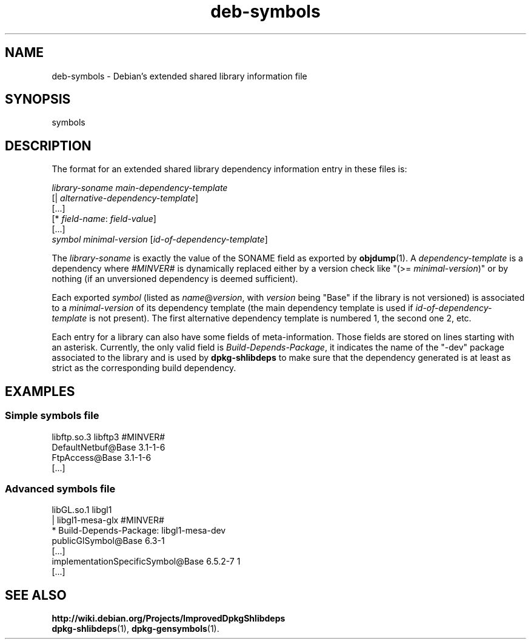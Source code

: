 .\" Author: Raphaël Hertzog
.TH deb\-symbols 5 "2011-08-14" "Debian Project" "dpkg utilities"
.SH NAME
deb\-symbols \- Debian's extended shared library information file
.
.SH SYNOPSIS
symbols
.
.SH DESCRIPTION
The format for an extended shared library dependency information entry
in these files is:
.PP
.I library-soname main-dependency-template
.br
[| \fIalternative-dependency-template\fP]
.br
[...]
.br
[* \fIfield-name\fP: \fIfield-value\fP]
.br
[...]
 \fIsymbol\fP \fIminimal-version\fP [\fIid-of-dependency-template\fP]
.P
The \fIlibrary-soname\fR is exactly the value of the SONAME field
as exported by \fBobjdump\fR(1). A \fIdependency-template\fR is a
dependency where \fI#MINVER#\fR is dynamically replaced either by
a version check like "(>= \fIminimal-version\fR)" or by nothing (if
an unversioned dependency is deemed sufficient). 
.P
Each exported \fIsymbol\fR (listed as \fIname\fR@\fIversion\fR, with
\fIversion\fR being "Base" if the library is not versioned) is associated
to a \fIminimal-version\fR of its dependency template (the main dependency
template is used if \fIid-of-dependency-template\fR is not present). The
first alternative dependency template is numbered 1, the second one 2,
etc.
.P
Each entry for a library can also have some fields of meta-information.
Those fields are stored on lines starting with an asterisk. Currently,
the only valid field is \fIBuild\-Depends\-Package\fR, it indicates the name
of the "\-dev" package associated to the library and is used by
\fBdpkg\-shlibdeps\fP to make sure that the dependency generated is at least as
strict as the corresponding build dependency.
.SH EXAMPLES
.SS Simple symbols file
.PP 
libftp.so.3 libftp3 #MINVER#
 DefaultNetbuf@Base 3.1-1-6
 FtpAccess@Base 3.1-1-6
 [...]
.SS Advanced symbols file
.PP 
libGL.so.1 libgl1
.br
| libgl1\-mesa\-glx #MINVER#
.br
* Build\-Depends\-Package: libgl1\-mesa\-dev
 publicGlSymbol@Base 6.3-1
 [...]
 implementationSpecificSymbol@Base 6.5.2-7 1
 [...]
.SH SEE ALSO
.BR http://wiki.debian.org/Projects/ImprovedDpkgShlibdeps
.br
.BR dpkg\-shlibdeps (1),
.BR dpkg\-gensymbols (1).
